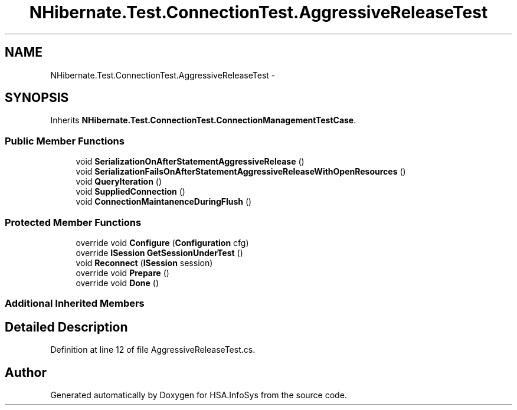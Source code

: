 .TH "NHibernate.Test.ConnectionTest.AggressiveReleaseTest" 3 "Fri Jul 5 2013" "Version 1.0" "HSA.InfoSys" \" -*- nroff -*-
.ad l
.nh
.SH NAME
NHibernate.Test.ConnectionTest.AggressiveReleaseTest \- 
.SH SYNOPSIS
.br
.PP
.PP
Inherits \fBNHibernate\&.Test\&.ConnectionTest\&.ConnectionManagementTestCase\fP\&.
.SS "Public Member Functions"

.in +1c
.ti -1c
.RI "void \fBSerializationOnAfterStatementAggressiveRelease\fP ()"
.br
.ti -1c
.RI "void \fBSerializationFailsOnAfterStatementAggressiveReleaseWithOpenResources\fP ()"
.br
.ti -1c
.RI "void \fBQueryIteration\fP ()"
.br
.ti -1c
.RI "void \fBSuppliedConnection\fP ()"
.br
.ti -1c
.RI "void \fBConnectionMaintanenceDuringFlush\fP ()"
.br
.in -1c
.SS "Protected Member Functions"

.in +1c
.ti -1c
.RI "override void \fBConfigure\fP (\fBConfiguration\fP cfg)"
.br
.ti -1c
.RI "override \fBISession\fP \fBGetSessionUnderTest\fP ()"
.br
.ti -1c
.RI "void \fBReconnect\fP (\fBISession\fP session)"
.br
.ti -1c
.RI "override void \fBPrepare\fP ()"
.br
.ti -1c
.RI "override void \fBDone\fP ()"
.br
.in -1c
.SS "Additional Inherited Members"
.SH "Detailed Description"
.PP 
Definition at line 12 of file AggressiveReleaseTest\&.cs\&.

.SH "Author"
.PP 
Generated automatically by Doxygen for HSA\&.InfoSys from the source code\&.
